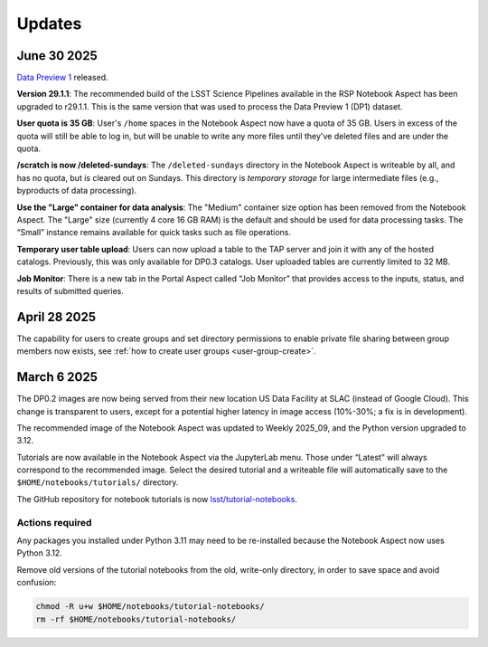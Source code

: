 #######
Updates
#######

June 30 2025
============

`Data Preview 1 <https://dp1.lsst.io/>`_ released.

**Version 29.1.1**:
The recommended build of the LSST Science Pipelines available in the RSP Notebook Aspect has been upgraded to r29.1.1.
This is the same version that was used to process the Data Preview 1 (DP1) dataset.

**User quota is 35 GB**:
User's ``/home`` spaces in the Notebook Aspect now have a quota of 35 GB.
Users in excess of the quota will still be able to log in, but will be unable to write any more files until they've deleted files and are under the quota.

**/scratch is now /deleted-sundays**:
The ``/deleted-sundays`` directory in the Notebook Aspect is writeable by all, and has no quota, but is cleared out on Sundays.
This directory is *temporary storage* for large intermediate files (e.g., byproducts of data processing).

**Use the "Large" container for data analysis**:
The "Medium" container size option has been removed from the Notebook Aspect.
The "Large" size (currently 4 core 16 GB RAM) is the default and should be used for data processing tasks.
The “Small” instance remains available for quick tasks such as file operations.

**Temporary user table upload**:
Users can now upload a table to the TAP server and join it with any of the hosted catalogs.
Previously, this was only available for DP0.3 catalogs.
User uploaded tables are currently limited to 32 MB.

**Job Monitor**:
There is a new tab in the Portal Aspect called “Job Monitor” that provides access to the inputs, status, and results of submitted queries.


April 28 2025
=============

The capability for users to create groups and set directory permissions to enable
private file sharing between group members now exists,
see :ref:`how to create user groups <user-group-create>`.


March 6 2025
============

The DP0.2 images are now being served from their new location US Data Facility at SLAC (instead of Google Cloud).
This change is transparent to users, except for a potential higher latency in image access (10%-30%; a fix is in development).

The recommended image of the Notebook Aspect was updated to Weekly 2025_09, and the Python version upgraded to 3.12.

Tutorials are now available in the Notebook Aspect via the JupyterLab menu.
Those under “Latest” will always correspond to the recommended image.
Select the desired tutorial and a writeable file will automatically save to the ``$HOME/notebooks/tutorials/`` directory.

The GitHub repository for notebook tutorials is now `lsst/tutorial-notebooks <https://github.com/lsst/tutorial-notebooks>`_.


Actions required
----------------

Any packages you installed under Python 3.11 may need to be re-installed because the Notebook Aspect now uses Python 3.12.

Remove old versions of the tutorial notebooks from the old, write-only directory, in order to save space and avoid confusion:

.. code-block:: bash

   chmod -R u+w $HOME/notebooks/tutorial-notebooks/
   rm -rf $HOME/notebooks/tutorial-notebooks/


